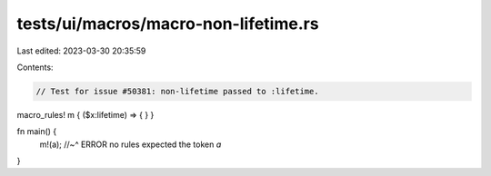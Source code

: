tests/ui/macros/macro-non-lifetime.rs
=====================================

Last edited: 2023-03-30 20:35:59

Contents:

.. code-block:: rs

    // Test for issue #50381: non-lifetime passed to :lifetime.

macro_rules! m { ($x:lifetime) => { } }

fn main() {
    m!(a);
    //~^ ERROR no rules expected the token `a`
}


